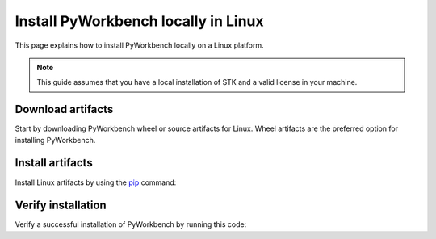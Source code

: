 Install PyWorkbench locally in Linux
####################################

This page explains how to install PyWorkbench locally on a Linux platform.

.. note::

    This guide assumes that you have a local installation of STK and a valid
    license in your machine.

Download artifacts
==================

Start by downloading PyWorkbench wheel or source artifacts for Linux. Wheel artifacts
are the preferred option for installing PyWorkbench.

.. jinja:: artifacts

    .. tab-set::
        :sync-group: artifacts

        .. tab-item:: **Wheels download**
            :sync: wheels

            Wheel artifacts for installing PyWorkbench:

            .. list-table::
                :widths: auto

                * - **Artifact**
                  - `{{ wheels }} <../../../_static/artifacts/{{ wheels }}>`_
                * - **Size**
                  - {{ wheels_size }}
                * - **SHA-256**
                  - {{ wheels_hash }}

        .. tab-item:: **Source download**
            :sync: source

            Source distribution for installing PyWorkbench:

            .. list-table::
                :widths: auto

                * - **Artifact**
                  - `{{ source }} <../../../_static/artifacts/{{ source }}>`_
                * - **Size**
                  - {{ source_size }}
                * - **SHA-256**
                  - {{ source_hash }}

Install artifacts
=================

Install Linux artifacts by using the `pip <https://pypi.org/project/pip/>`_ command:

.. jinja:: artifacts

    .. tab-set::
        :sync-group: artifacts

        .. tab-item:: **Wheels install**
            :sync: wheels

            .. code-block:: text

                python -m pip install {{ wheels }}

        .. tab-item:: **Source install**
            :sync: source

            .. code-block:: text

                python -m pip install {{ source }}

Verify installation
===================

Verify a successful installation of PyWorkbench by running this code:

.. jinja::

    .. code-block:: python

        from ansys.workbench.core import launch_workbench


        launch_workbench()
